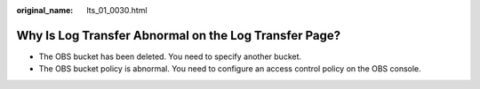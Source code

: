 :original_name: lts_01_0030.html

.. _lts_01_0030:

Why Is Log Transfer Abnormal on the **Log Transfer** Page?
==========================================================

-  The OBS bucket has been deleted. You need to specify another bucket.
-  The OBS bucket policy is abnormal. You need to configure an access control policy on the OBS console.
